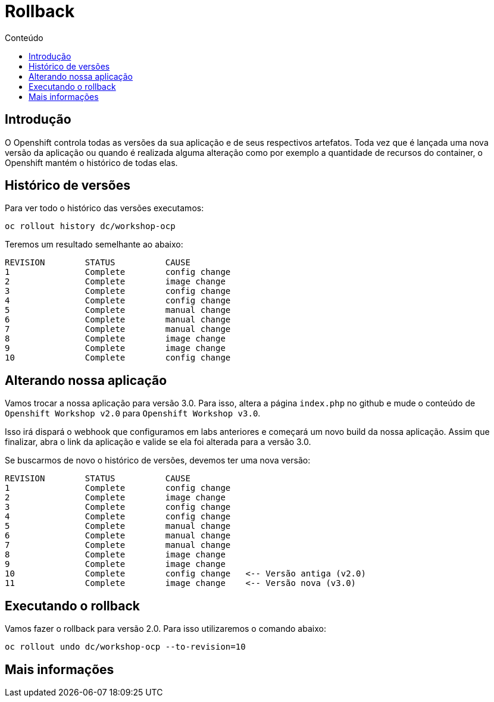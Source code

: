 [[rollback]]
= Rollback
:imagesdir: images
:toc:
:toc-title: Conteúdo

== Introdução

O Openshift controla todas as versões da sua aplicação e de seus respectivos artefatos. Toda vez que é lançada uma nova versão da aplicação ou quando é realizada alguma alteração como por exemplo a quantidade de recursos do container, o Openshift mantém o histórico de todas elas.

== Histórico de versões

Para ver todo o histórico das versões executamos:

[source,bash,role=copypaste]
----
oc rollout history dc/workshop-ocp
----

Teremos um resultado semelhante ao abaixo:

[source,bash]
----
REVISION	STATUS		CAUSE
1		Complete	config change
2		Complete	image change
3		Complete	config change
4		Complete	config change
5		Complete	manual change
6		Complete	manual change
7		Complete	manual change
8		Complete	image change
9		Complete	image change
10		Complete	config change
----

== Alterando nossa aplicação

Vamos trocar a nossa aplicação para versão 3.0. Para isso, altera a página `index.php` no github e mude o conteúdo de `Openshift Workshop v2.0` para `Openshift Workshop v3.0`.

Isso irá dispará o webhook que configuramos em labs anteriores e começará um novo build da nossa aplicação. Assim que finalizar, abra o link da aplicação e valide se ela foi alterada para a versão 3.0.

Se buscarmos de novo o histórico de versões, devemos ter uma nova versão:

[source,bash]
----
REVISION	STATUS		CAUSE
1		Complete	config change
2		Complete	image change
3		Complete	config change
4		Complete	config change
5		Complete	manual change
6		Complete	manual change
7		Complete	manual change
8		Complete	image change
9		Complete	image change
10		Complete	config change   <-- Versão antiga (v2.0)
11		Complete	image change    <-- Versão nova (v3.0)
----

[[executando-o-rollback]]
== Executando o rollback

Vamos fazer o rollback para versão 2.0. Para isso utilizaremos o comando abaixo:

[source,bash,role=copypaste]
----
oc rollout undo dc/workshop-ocp --to-revision=10
----

[[mais-informações]]
== Mais informações
